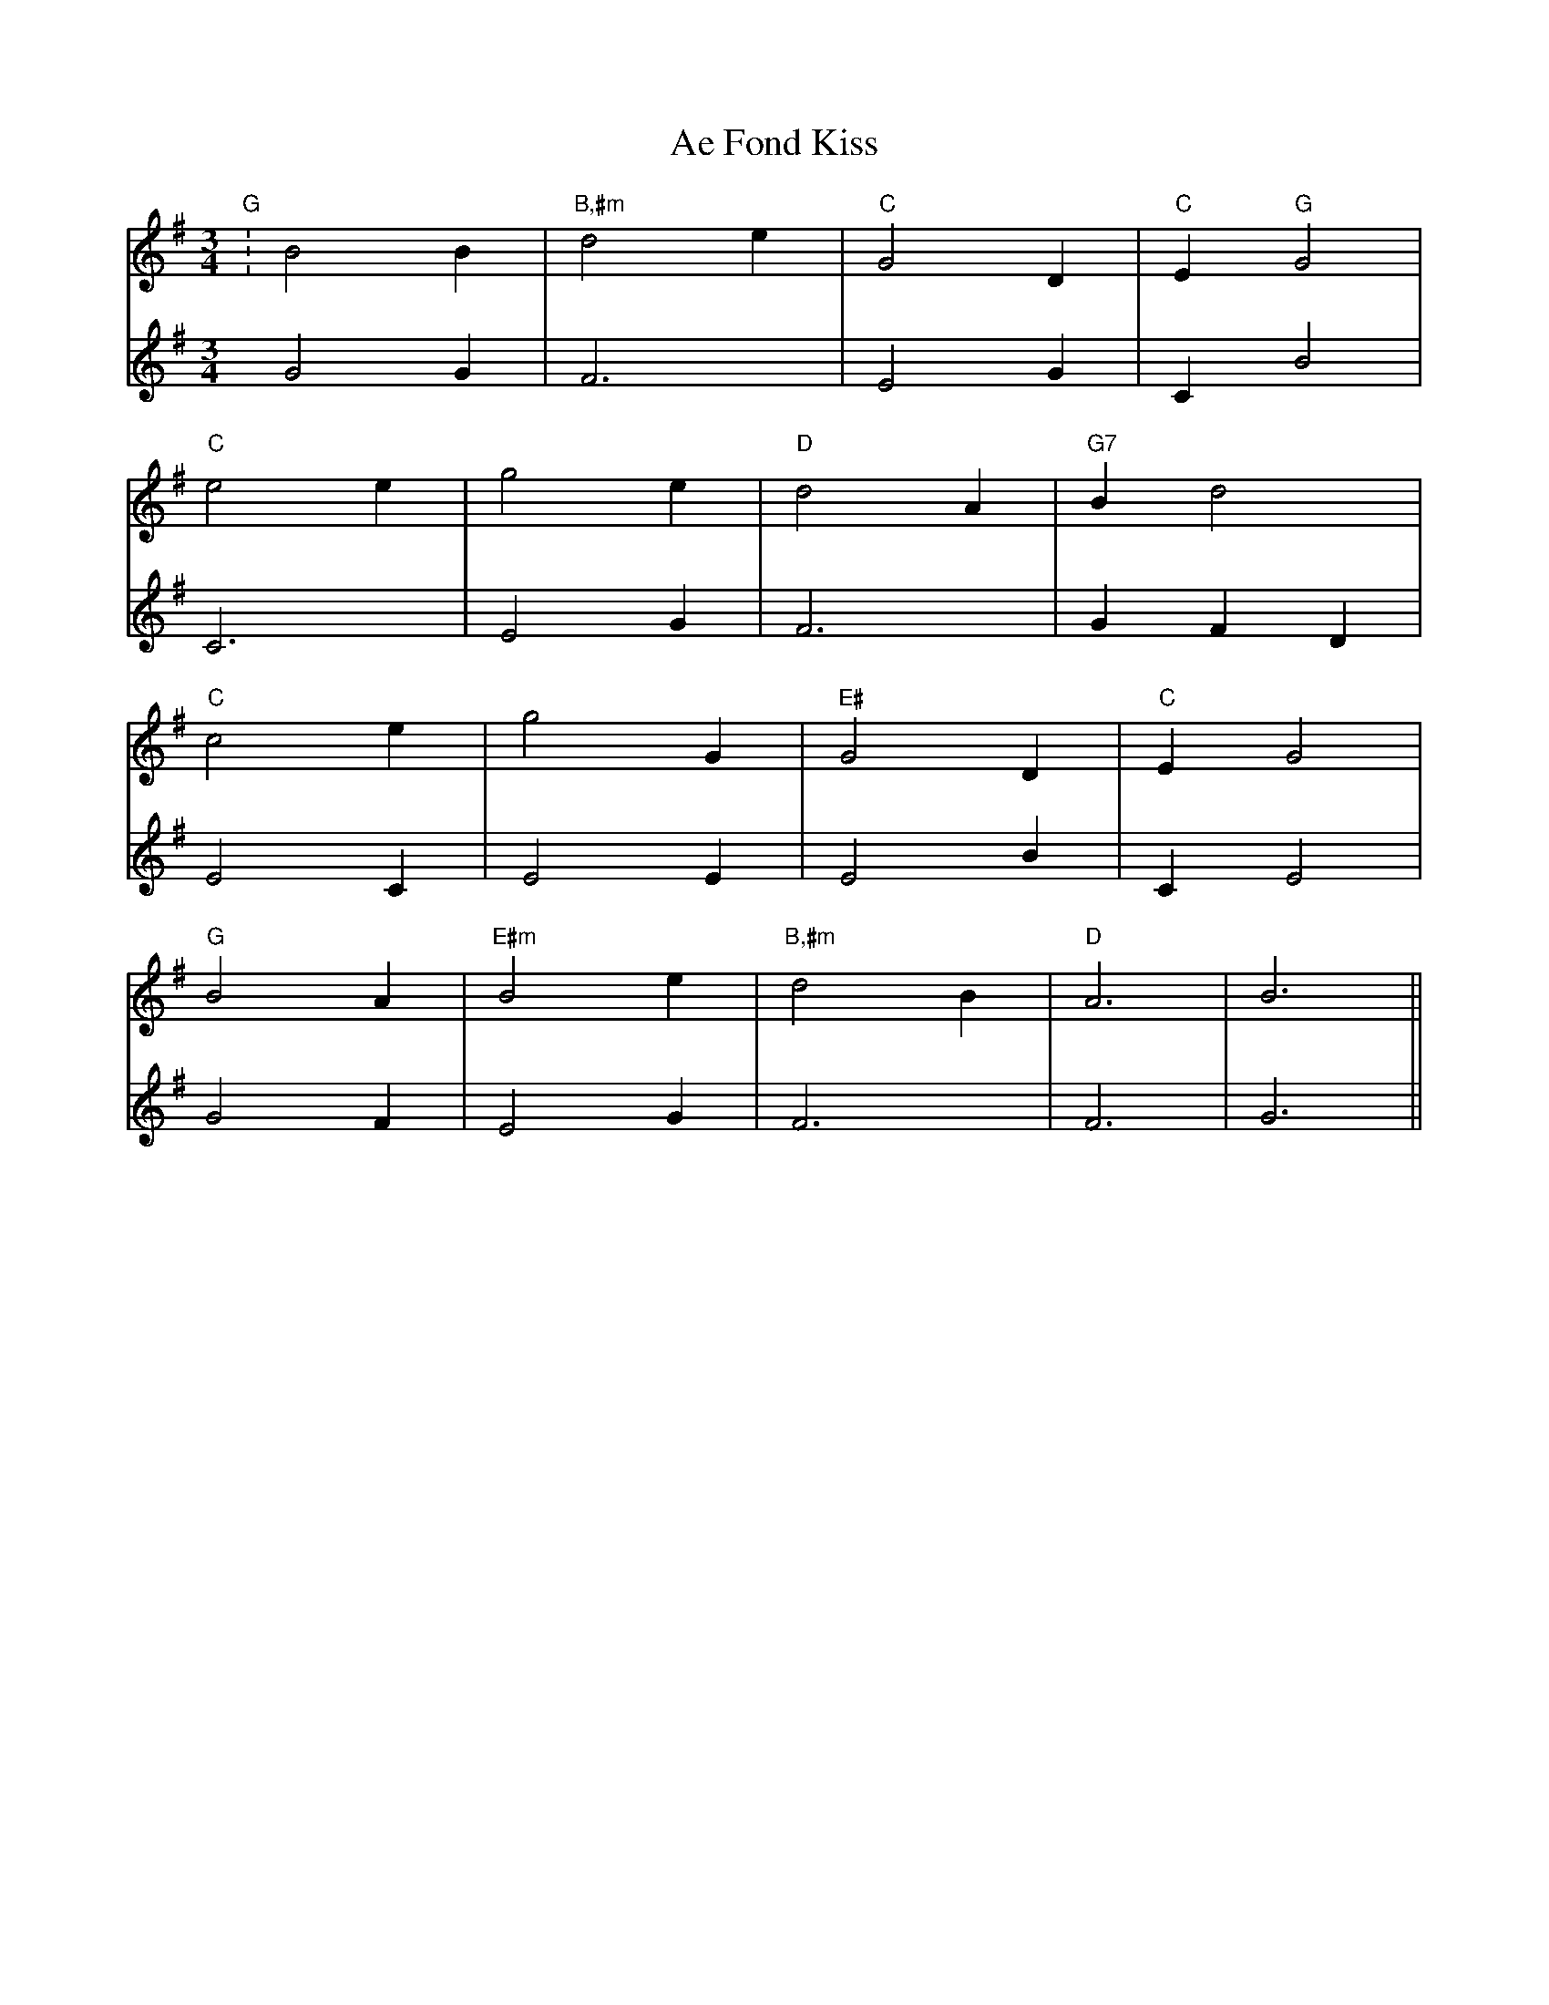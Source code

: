 X: 659
T: Ae Fond Kiss
R: waltz
M: 3/4
K: Gmajor
V:1
"G":B4 B2|"B,#m"d4 e2|"C"G4 D2|"C"E2 "G"G4|
V:2
G4 G2|F6|E4 G2|C2 B4|
V:1
"C"e4 e2|g4 e2|"D"d4 A2|"G7"B2 d4|
V:2
C6|E4 G2|F6|G2 F2 D2|
V:1
"C"c4 e2|g4 G2|"E#"G4 D2|"C"E2 G4|
V:2
E4 C2|E4 E2|E4 B2|C2 E4|
V:1
"G"B4 A2|"E#m"B4 e2|"B,#m"d4 B2|"D"A6|B6||
V:2
G4 F2|E4 G2|F6|F6|G6||

